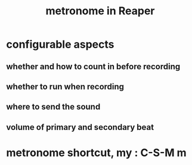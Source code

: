 :PROPERTIES:
:ID:       975d6340-3da2-442d-aac1-8b91aa51caf7
:END:
#+title: metronome in Reaper
* configurable aspects
** whether and how to count in before recording
** whether to run when recording
** where to send the sound
** volume of primary and secondary beat
* metronome shortcut, my : C-S-M m
:PROPERTIES:
:ID:       60ef28cf-e546-4ff0-b0cc-fde619fd89c9
:END:
